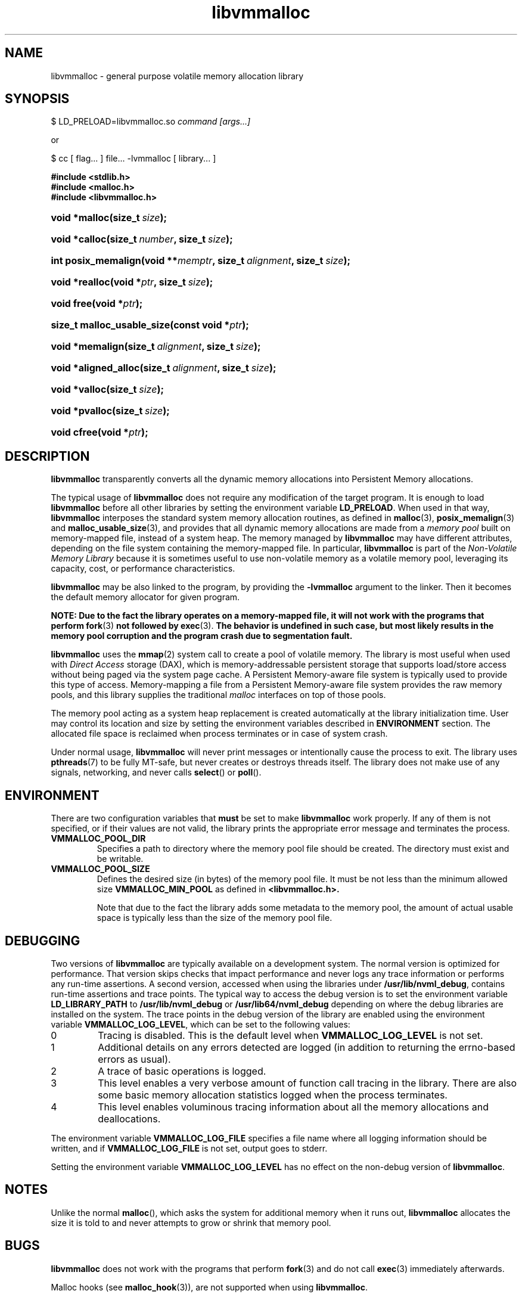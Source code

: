 .\"
.\" Copyright (c) 2014-2015, Intel Corporation
.\"
.\" Redistribution and use in source and binary forms, with or without
.\" modification, are permitted provided that the following conditions
.\" are met:
.\"
.\"     * Redistributions of source code must retain the above copyright
.\"       notice, this list of conditions and the following disclaimer.
.\"
.\"     * Redistributions in binary form must reproduce the above copyright
.\"       notice, this list of conditions and the following disclaimer in
.\"       the documentation and/or other materials provided with the
.\"       distribution.
.\"
.\"     * Neither the name of Intel Corporation nor the names of its
.\"       contributors may be used to endorse or promote products derived
.\"       from this software without specific prior written permission.
.\"
.\" THIS SOFTWARE IS PROVIDED BY THE COPYRIGHT HOLDERS AND CONTRIBUTORS
.\" "AS IS" AND ANY EXPRESS OR IMPLIED WARRANTIES, INCLUDING, BUT NOT
.\" LIMITED TO, THE IMPLIED WARRANTIES OF MERCHANTABILITY AND FITNESS FOR
.\" A PARTICULAR PURPOSE ARE DISCLAIMED. IN NO EVENT SHALL THE COPYRIGHT
.\" OWNER OR CONTRIBUTORS BE LIABLE FOR ANY DIRECT, INDIRECT, INCIDENTAL,
.\" SPECIAL, EXEMPLARY, OR CONSEQUENTIAL DAMAGES (INCLUDING, BUT NOT
.\" LIMITED TO, PROCUREMENT OF SUBSTITUTE GOODS OR SERVICES; LOSS OF USE,
.\" DATA, OR PROFITS; OR BUSINESS INTERRUPTION) HOWEVER CAUSED AND ON ANY
.\" THEORY OF LIABILITY, WHETHER IN CONTRACT, STRICT LIABILITY, OR TORT
.\" (INCLUDING NEGLIGENCE OR OTHERWISE) ARISING IN ANY WAY OUT OF THE USE
.\" OF THIS SOFTWARE, EVEN IF ADVISED OF THE POSSIBILITY OF SUCH DAMAGE.
.\"
.\"
.\" libvmmalloc.3 -- man page for libvmmalloc
.\"
.\" Format this man page with:
.\"	man -l libvmmalloc.3
.\" or
.\"	groff -man -Tascii libvmmalloc.3
.\"
.TH libvmmalloc 3 "vmmalloc API version 0.1" "NVM Library"
.SH NAME
libvmmalloc \- general purpose volatile memory allocation library
.SH SYNOPSIS
.PP
$ LD_PRELOAD=libvmmalloc.so
.I command [args...]
.PP
or
.PP
$ cc [ flag... ] file... -lvmmalloc [ library... ]
.sp
.ft B
.nf
#include <stdlib\&.h>
#include <malloc\&.h>
#include <libvmmalloc\&.h>
.fi
.ft
.HP \w'void\ *malloc('u
.BI "void *malloc(size_t\ " "size" ");"
.HP \w'void\ *calloc('u
.BI "void *calloc(size_t\ " "number" ", size_t\ " "size" ");"
.HP \w'int\ posix_memalign('u
.BI "int posix_memalign(void\ **" "memptr" ", size_t\ " "alignment" ", size_t\ " "size" ");"
.HP \w'void\ *realloc('u
.BI "void *realloc(void\ *" "ptr" ", size_t\ " "size" ");"
.HP \w'void\ free('u
.BI "void free(void\ *" "ptr" ");"
.HP \w'size_t\ malloc_usable_size('u
.BI "size_t malloc_usable_size(const\ void\ *" "ptr" ");"
.HP \w'void\ *memalign('u
.BI "void *memalign(size_t\ " "alignment" ", size_t\ " "size" ");"
.HP \w'void\ *aligned_alloc('u
.BI "void *aligned_alloc(size_t\ " "alignment" ", size_t\ " "size" ");"
.HP \w'void\ *valloc('u
.BI "void *valloc(size_t\ " "size" ");"
.HP \w'void\ *pvalloc('u
.BI "void *pvalloc(size_t\ " "size" ");"
.HP \w'void\ cfree('u
.BI "void cfree(void\ *" "ptr" ");"
.SH DESCRIPTION
.PP
.B libvmmalloc
transparently converts all the dynamic memory allocations into Persistent Memory
allocations.
.PP
The typical usage of
.B libvmmalloc
does not require any modification of the target program.  It is enough
to load
.B libvmmalloc
before all other libraries by setting the environment variable
.BR LD_PRELOAD .
When used in that way,
.B libvmmalloc
interposes the standard system memory allocation routines, as defined in
.BR malloc (3),
.BR posix_memalign (3)
and
.BR malloc_usable_size (3),
and provides that all dynamic memory allocations are made from a
.I memory pool
built on memory-mapped file, instead of a system heap.  The memory managed by
.B libvmmalloc
may have different attributes, depending on the file system
containing the memory-mapped file.  In particular,
.B libvmmalloc
is part of the
.I Non-Volatile Memory Library
because it is sometimes useful to use non-volatile memory as a volatile
memory pool, leveraging its capacity, cost, or performance characteristics.
.PP
.B libvmmalloc
may be also linked to the program, by providing the
.BR -lvmmalloc
argument to the linker.  Then it becomes the default memory allocator
for given program.
.PP
.B NOTE: Due to the fact the library operates on a memory-mapped file,
.B it will not work with the programs that perform
.BR fork (3)
.B not followed by
.BR exec (3).
.B The behavior is undefined in such case, but most likely results in the
.B memory pool corruption and the program crash due to segmentation fault.
.PP
.B libvmmalloc
uses the
.BR mmap (2)
system call to create a pool of volatile memory.  The library
is most useful when used with
.I Direct Access
storage (DAX), which is memory-addressable persistent storage
that supports load/store access without being paged via the system page cache.
A Persistent Memory-aware file system is typically used to provide this
type of access.  Memory-mapping a file from a Persistent
Memory-aware file system provides the raw memory pools, and this library
supplies the traditional
.I malloc
interfaces on top of those pools.
.PP
The memory pool acting as a system heap replacement is created automatically
at the library initialization time.  User may control its location and size
by setting the environment variables described in
.B ENVIRONMENT
section.  The allocated file space is reclaimed when process terminates
or in case of system crash.
.PP
Under normal usage,
.B libvmmalloc
will never print messages or intentionally cause the process to exit.
The library uses
.BR pthreads (7)
to be fully MT-safe, but never creates or destroys threads itself.
The library does not make use of any signals, networking, and
never calls
.BR select ()
or
.BR poll ().
.SH ENVIRONMENT
There are two configuration variables that
.B must
be set to make
.B libvmmalloc
work properly.  If any of them is not specified, or if their values are not
valid, the library prints the appropriate error message and terminates
the process.
.TP
.B VMMALLOC_POOL_DIR
Specifies a path to directory where the memory pool file should be
created.  The directory must exist and be writable.
.TP
.B VMMALLOC_POOL_SIZE
Defines the desired size (in bytes) of the memory pool file.
It must be not less than the minimum allowed size
.B VMMALLOC_MIN_POOL
as defined in
.B <libvmmalloc.h>.

Note that due to the fact the library adds some metadata to the
memory pool, the amount of actual usable space is typically less than
the size of the memory pool file.
.SH DEBUGGING
.PP
Two versions of
.B libvmmalloc
are typically available on a development system.
The normal version is optimized for performance.  That version skips checks
that impact performance and never logs any trace information or performs
any run-time assertions.  A second version, accessed when using the libraries
under
.BR /usr/lib/nvml_debug ,
contains run-time assertions and trace points.
The typical way to access the debug version is to set the environment variable
.B LD_LIBRARY_PATH
to
.BR /usr/lib/nvml_debug
or
.BR /usr/lib64/nvml_debug
depending on where the debug libraries are installed on the system.
The trace points in the debug version of the library
are enabled using the environment variable
.BR VMMALLOC_LOG_LEVEL ,
which can be set to the following values:
.IP 0
Tracing is disabled.
This is the default level when
.B VMMALLOC_LOG_LEVEL
is not set.
.IP 1
Additional details on any errors detected are logged (in addition
to returning the errno-based errors as usual).
.IP 2
A trace of basic operations is logged.
.IP 3
This level enables a very verbose amount of function call tracing
in the library.  There are also some basic memory allocation statistics
logged when the process terminates.
.IP 4
This level enables voluminous tracing information about all the
memory allocations and deallocations.
.PP
The environment variable
.B VMMALLOC_LOG_FILE
specifies a file name where
all logging information should be written, and if
.B VMMALLOC_LOG_FILE
is not set, output goes to stderr.
.PP
Setting the environment variable
.B VMMALLOC_LOG_LEVEL
has no effect on the non-debug version of
.BR libvmmalloc .
.SH NOTES
Unlike the normal
.BR malloc (),
which asks the system for additional memory when it runs out,
.B libvmmalloc
allocates the size it is told to and never attempts to grow or shrink
that memory pool.
.SH BUGS
.B libvmmalloc
does not work with the programs that perform
.BR fork (3)
and do not call
.BR exec (3)
immediately afterwards.
.PP
Malloc hooks (see
.BR malloc_hook (3)),
are not supported when using
.BR libvmmalloc .
.SH ACKNOWLEDGEMENTS
.B libvmmalloc
depends on jemalloc, written by Jason Evans, to do the heavy lifting
of managing dynamic memory allocation.  See:
.IP
http://www.canonware.com/jemalloc/
.SH "SEE ALSO"
.BR ld.so (8)
.BR malloc (3),
.BR posix_memalign (3),
.BR malloc_usable_size (3),
.BR malloc_hook (3),
.BR jemalloc (3),
.BR libvmem (3),
.BR libpmem (3).

